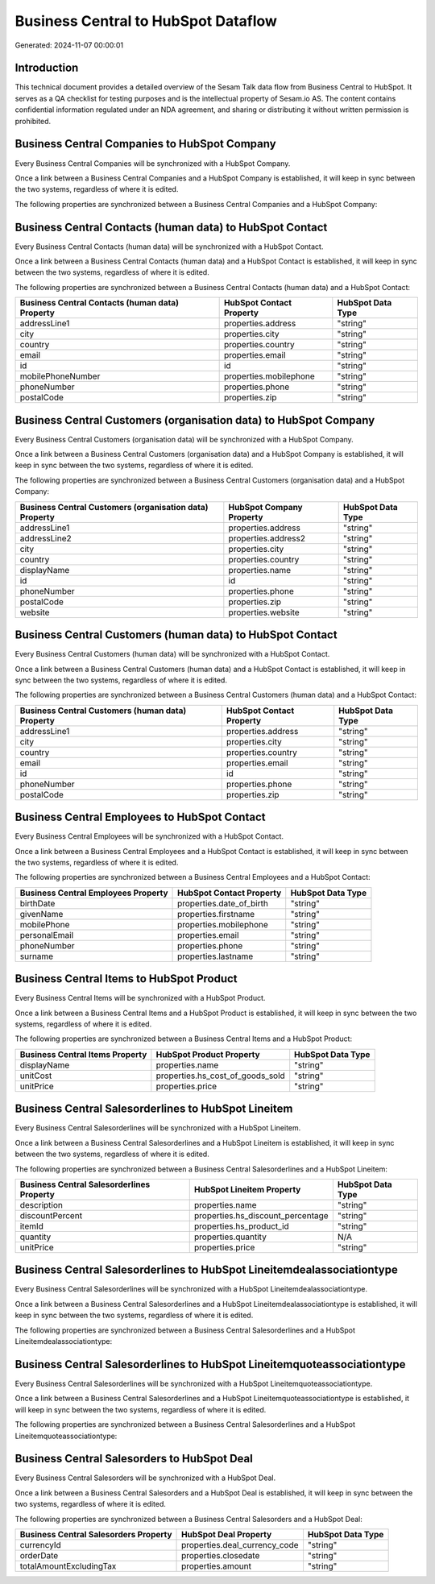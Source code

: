 ====================================
Business Central to HubSpot Dataflow
====================================

Generated: 2024-11-07 00:00:01

Introduction
------------

This technical document provides a detailed overview of the Sesam Talk data flow from Business Central to HubSpot. It serves as a QA checklist for testing purposes and is the intellectual property of Sesam.io AS. The content contains confidential information regulated under an NDA agreement, and sharing or distributing it without written permission is prohibited.

Business Central Companies to HubSpot Company
---------------------------------------------
Every Business Central Companies will be synchronized with a HubSpot Company.

Once a link between a Business Central Companies and a HubSpot Company is established, it will keep in sync between the two systems, regardless of where it is edited.

The following properties are synchronized between a Business Central Companies and a HubSpot Company:

.. list-table::
   :header-rows: 1

   * - Business Central Companies Property
     - HubSpot Company Property
     - HubSpot Data Type


Business Central Contacts (human data) to HubSpot Contact
---------------------------------------------------------
Every Business Central Contacts (human data) will be synchronized with a HubSpot Contact.

Once a link between a Business Central Contacts (human data) and a HubSpot Contact is established, it will keep in sync between the two systems, regardless of where it is edited.

The following properties are synchronized between a Business Central Contacts (human data) and a HubSpot Contact:

.. list-table::
   :header-rows: 1

   * - Business Central Contacts (human data) Property
     - HubSpot Contact Property
     - HubSpot Data Type
   * - addressLine1
     - properties.address
     - "string"
   * - city
     - properties.city
     - "string"
   * - country
     - properties.country
     - "string"
   * - email
     - properties.email
     - "string"
   * - id
     - id
     - "string"
   * - mobilePhoneNumber
     - properties.mobilephone
     - "string"
   * - phoneNumber
     - properties.phone
     - "string"
   * - postalCode
     - properties.zip
     - "string"


Business Central Customers (organisation data) to HubSpot Company
-----------------------------------------------------------------
Every Business Central Customers (organisation data) will be synchronized with a HubSpot Company.

Once a link between a Business Central Customers (organisation data) and a HubSpot Company is established, it will keep in sync between the two systems, regardless of where it is edited.

The following properties are synchronized between a Business Central Customers (organisation data) and a HubSpot Company:

.. list-table::
   :header-rows: 1

   * - Business Central Customers (organisation data) Property
     - HubSpot Company Property
     - HubSpot Data Type
   * - addressLine1
     - properties.address
     - "string"
   * - addressLine2
     - properties.address2
     - "string"
   * - city
     - properties.city
     - "string"
   * - country
     - properties.country
     - "string"
   * - displayName
     - properties.name
     - "string"
   * - id
     - id
     - "string"
   * - phoneNumber
     - properties.phone
     - "string"
   * - postalCode
     - properties.zip
     - "string"
   * - website
     - properties.website
     - "string"


Business Central Customers (human data) to HubSpot Contact
----------------------------------------------------------
Every Business Central Customers (human data) will be synchronized with a HubSpot Contact.

Once a link between a Business Central Customers (human data) and a HubSpot Contact is established, it will keep in sync between the two systems, regardless of where it is edited.

The following properties are synchronized between a Business Central Customers (human data) and a HubSpot Contact:

.. list-table::
   :header-rows: 1

   * - Business Central Customers (human data) Property
     - HubSpot Contact Property
     - HubSpot Data Type
   * - addressLine1
     - properties.address
     - "string"
   * - city
     - properties.city
     - "string"
   * - country
     - properties.country
     - "string"
   * - email
     - properties.email
     - "string"
   * - id
     - id
     - "string"
   * - phoneNumber
     - properties.phone
     - "string"
   * - postalCode
     - properties.zip
     - "string"


Business Central Employees to HubSpot Contact
---------------------------------------------
Every Business Central Employees will be synchronized with a HubSpot Contact.

Once a link between a Business Central Employees and a HubSpot Contact is established, it will keep in sync between the two systems, regardless of where it is edited.

The following properties are synchronized between a Business Central Employees and a HubSpot Contact:

.. list-table::
   :header-rows: 1

   * - Business Central Employees Property
     - HubSpot Contact Property
     - HubSpot Data Type
   * - birthDate
     - properties.date_of_birth
     - "string"
   * - givenName
     - properties.firstname
     - "string"
   * - mobilePhone
     - properties.mobilephone
     - "string"
   * - personalEmail
     - properties.email
     - "string"
   * - phoneNumber
     - properties.phone
     - "string"
   * - surname
     - properties.lastname
     - "string"


Business Central Items to HubSpot Product
-----------------------------------------
Every Business Central Items will be synchronized with a HubSpot Product.

Once a link between a Business Central Items and a HubSpot Product is established, it will keep in sync between the two systems, regardless of where it is edited.

The following properties are synchronized between a Business Central Items and a HubSpot Product:

.. list-table::
   :header-rows: 1

   * - Business Central Items Property
     - HubSpot Product Property
     - HubSpot Data Type
   * - displayName
     - properties.name
     - "string"
   * - unitCost
     - properties.hs_cost_of_goods_sold
     - "string"
   * - unitPrice
     - properties.price
     - "string"


Business Central Salesorderlines to HubSpot Lineitem
----------------------------------------------------
Every Business Central Salesorderlines will be synchronized with a HubSpot Lineitem.

Once a link between a Business Central Salesorderlines and a HubSpot Lineitem is established, it will keep in sync between the two systems, regardless of where it is edited.

The following properties are synchronized between a Business Central Salesorderlines and a HubSpot Lineitem:

.. list-table::
   :header-rows: 1

   * - Business Central Salesorderlines Property
     - HubSpot Lineitem Property
     - HubSpot Data Type
   * - description
     - properties.name
     - "string"
   * - discountPercent
     - properties.hs_discount_percentage
     - "string"
   * - itemId
     - properties.hs_product_id
     - "string"
   * - quantity
     - properties.quantity
     - N/A
   * - unitPrice
     - properties.price
     - "string"


Business Central Salesorderlines to HubSpot Lineitemdealassociationtype
-----------------------------------------------------------------------
Every Business Central Salesorderlines will be synchronized with a HubSpot Lineitemdealassociationtype.

Once a link between a Business Central Salesorderlines and a HubSpot Lineitemdealassociationtype is established, it will keep in sync between the two systems, regardless of where it is edited.

The following properties are synchronized between a Business Central Salesorderlines and a HubSpot Lineitemdealassociationtype:

.. list-table::
   :header-rows: 1

   * - Business Central Salesorderlines Property
     - HubSpot Lineitemdealassociationtype Property
     - HubSpot Data Type


Business Central Salesorderlines to HubSpot Lineitemquoteassociationtype
------------------------------------------------------------------------
Every Business Central Salesorderlines will be synchronized with a HubSpot Lineitemquoteassociationtype.

Once a link between a Business Central Salesorderlines and a HubSpot Lineitemquoteassociationtype is established, it will keep in sync between the two systems, regardless of where it is edited.

The following properties are synchronized between a Business Central Salesorderlines and a HubSpot Lineitemquoteassociationtype:

.. list-table::
   :header-rows: 1

   * - Business Central Salesorderlines Property
     - HubSpot Lineitemquoteassociationtype Property
     - HubSpot Data Type


Business Central Salesorders to HubSpot Deal
--------------------------------------------
Every Business Central Salesorders will be synchronized with a HubSpot Deal.

Once a link between a Business Central Salesorders and a HubSpot Deal is established, it will keep in sync between the two systems, regardless of where it is edited.

The following properties are synchronized between a Business Central Salesorders and a HubSpot Deal:

.. list-table::
   :header-rows: 1

   * - Business Central Salesorders Property
     - HubSpot Deal Property
     - HubSpot Data Type
   * - currencyId
     - properties.deal_currency_code
     - "string"
   * - orderDate
     - properties.closedate
     - "string"
   * - totalAmountExcludingTax
     - properties.amount
     - "string"

